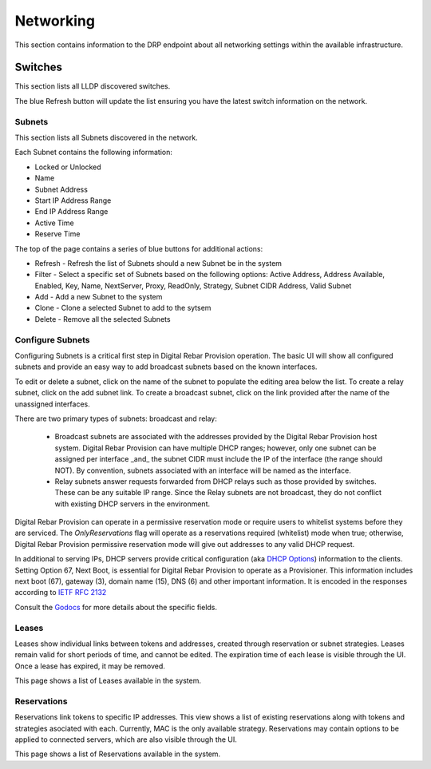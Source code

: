 .. Copyright (c) 2017 RackN Inc.
.. Licensed under the Apache License, Version 2.0 (the "License");
.. Digital Rebar Provision documentation under Digital Rebar master license
.. index::

.. _rs_networkingux:

Networking
============
This section contains information to the DRP endpoint about all networking settings within the available infrastructure. 

Switches
________
This section lists all LLDP discovered switches. 

The blue Refresh button will update the list ensuring you have the latest switch information on the network.

Subnets
-------
This section lists all Subnets discovered in the network. 

Each Subnet contains the following information:

* Locked or Unlocked 
* Name
* Subnet Address
* Start IP Address Range
* End IP Address Range
* Active Time
* Reserve Time 

The top of the page contains a series of blue buttons for additional actions:

* Refresh - Refresh the list of Subnets should a new Subnet be in the system
* Filter - Select a specific set of Subnets based on the following options: Active Address, Address Available, Enabled, Key, Name, NextServer, Proxy, ReadOnly, Strategy, Subnet CIDR Address, Valid Subnet 
* Add - Add a new Subnet to the system 
* Clone - Clone a selected Subnet to add to the sytsem 
* Delete - Remove all the selected Subnets

Configure Subnets
-----------------

Configuring Subnets is a critical first step in Digital Rebar Provision operation.  The basic UI will show all configured subnets and provide an easy way to add broadcast subnets based on the known interfaces.

To edit or delete a subnet, click on the name of the subnet to populate the editing area below the list.  To create a relay subnet, click on the add subnet link.  To create a broadcast subnet, click on the link provided after the name of the unassigned interfaces.

There are two primary types of subnets: broadcast and relay:

  * Broadcast subnets are associated with the addresses provided by the Digital Rebar Provision host system.  Digital Rebar Provision can have multiple DHCP ranges; however, only one subnet can be assigned per interface _and_ the subnet CIDR must include the IP of the interface (the range should NOT).  By convention, subnets associated with an interface will be named as the interface.
  * Relay subnets answer requests forwarded from DHCP relays such as those provided by switches.  These can be any suitable IP range.  Since the Relay subnets are not broadcast, they do not conflict with existing DHCP servers in the environment.

Digital Rebar Provision can operate in a permissive reservation mode or require users to whitelist systems before they are serviced.  The `OnlyReservations` flag will operate as a reservations required (whitelist) mode when true; otherwise, Digital Rebar Provision permissive reservation mode will give out addresses to any valid DHCP request.

In additional to serving IPs, DHCP servers provide critical configuration (aka `DHCP Options <https://en.wikipedia.org/wiki/Dynamic_Host_Configuration_Protocol#DHCP_options>`_) information to the clients.  Setting Option 67, Next Boot, is essential for Digital Rebar Provision to operate as a Provisioner.  This information includes next boot (67), gateway (3), domain name (15), DNS (6) and other important information.  It is encoded in the responses according to `IETF RFC 2132 <https://tools.ietf.org/html/rfc2132>`_

Consult the `Godocs <https://godoc.org/github.com/digitalrebar/provision/backend#Subnet>`_ for more details about the specific fields. 


Leases
------
Leases show individual links between tokens and addresses, created through reservation or subnet strategies. Leases remain valid for short periods of time, and cannot be edited. The expiration time of each lease is visible through the UI. Once a lease has expired, it may be removed.

This page shows a list of Leases available in the system.

Reservations
------------
Reservations link tokens to specific IP addresses. This view shows a list of existing reservations along with tokens and strategies asociated with each. Currently, MAC is the only available strategy. Reservations may contain options to be applied to connected servers, which are also visible through the UI.

This page shows a list of Reservations available in the system. 

